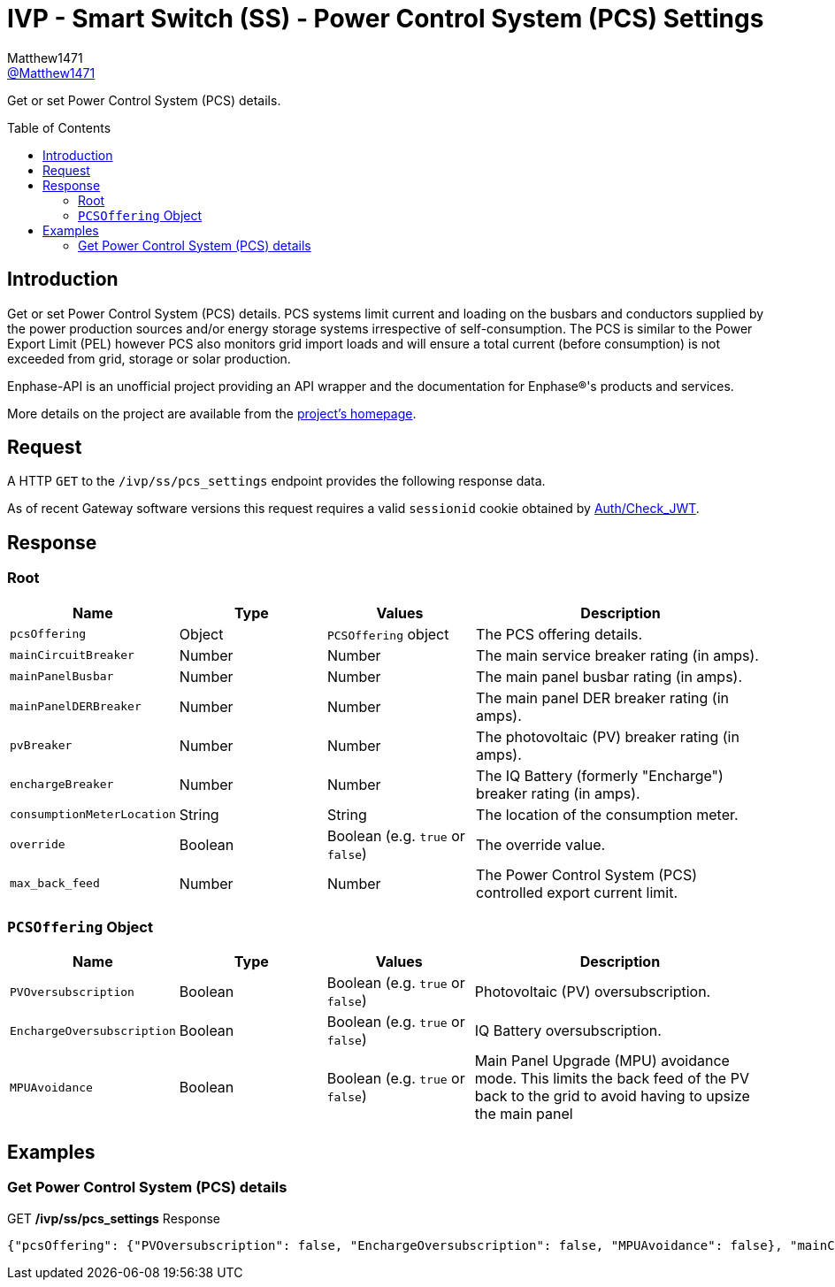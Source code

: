 = IVP - Smart Switch (SS) - Power Control System (PCS) Settings
:toc: preamble
Matthew1471 <https://github.com/matthew1471[@Matthew1471]>;

// Document Settings:

// Set the ID Prefix and ID Separators to be consistent with GitHub so links work irrespective of rendering platform. (https://docs.asciidoctor.org/asciidoc/latest/sections/id-prefix-and-separator/)
:idprefix:
:idseparator: -

// Any code blocks will be in JSON by default.
:source-language: json

ifndef::env-github[:icons: font]

// Set the admonitions to have icons (Github Emojis) if rendered on GitHub (https://blog.mrhaki.com/2016/06/awesome-asciidoctor-using-admonition.html).
ifdef::env-github[]
:status:
:caution-caption: :fire:
:important-caption: :exclamation:
:note-caption: :paperclip:
:tip-caption: :bulb:
:warning-caption: :warning:
endif::[]

// Document Variables:
:release-version: 1.0
:url-org: https://github.com/Matthew1471
:url-repo: {url-org}/Enphase-API
:url-contributors: {url-repo}/graphs/contributors

Get or set Power Control System (PCS) details.

== Introduction

Get or set Power Control System (PCS) details. PCS systems limit current and loading on the busbars and conductors supplied by the power production sources and/or energy storage systems irrespective of self-consumption. The PCS is similar to the Power Export Limit (PEL) however PCS also monitors grid import loads and will ensure a total current (before consumption) is not exceeded from grid, storage or solar production.

Enphase-API is an unofficial project providing an API wrapper and the documentation for Enphase(R)'s products and services.

More details on the project are available from the link:../../../../README.adoc[project's homepage].

== Request

A HTTP `GET` to the `/ivp/ss/pcs_settings` endpoint provides the following response data.

As of recent Gateway software versions this request requires a valid `sessionid` cookie obtained by link:../../Auth/Check_JWT.adoc[Auth/Check_JWT].

== Response

=== Root

[cols="1,1,1,2", options="header"]
|===
|Name
|Type
|Values
|Description

|`pcsOffering`
|Object
|`PCSOffering` object
|The PCS offering details.

|`mainCircuitBreaker`
|Number
|Number
|The main service breaker rating (in amps).

|`mainPanelBusbar`
|Number
|Number
|The main panel busbar rating (in amps).

|`mainPanelDERBreaker`
|Number
|Number
|The main panel DER breaker rating (in amps).

|`pvBreaker`
|Number
|Number
|The photovoltaic (PV) breaker rating (in amps).

|`enchargeBreaker`
|Number
|Number
|The IQ Battery (formerly "Encharge") breaker rating (in amps).

|`consumptionMeterLocation`
|String
|String
|The location of the consumption meter.

|`override`
|Boolean
|Boolean (e.g. `true` or `false`)
|The override value.

|`max_back_feed`
|Number
|Number
|The Power Control System (PCS) controlled export current limit.

|===

=== `PCSOffering` Object

[cols="1,1,1,2", options="header"]
|===
|Name
|Type
|Values
|Description

|`PVOversubscription`
|Boolean
|Boolean (e.g. `true` or `false`)
|Photovoltaic (PV) oversubscription.

|`EnchargeOversubscription`
|Boolean
|Boolean (e.g. `true` or `false`)
|IQ Battery oversubscription.

|`MPUAvoidance`
|Boolean
|Boolean (e.g. `true` or `false`)
|Main Panel Upgrade (MPU) avoidance mode. This limits the back feed of the PV back to the grid to avoid having to upsize the main panel

|===

== Examples

=== Get Power Control System (PCS) details

.GET */ivp/ss/pcs_settings* Response
[source,json,subs="+quotes"]
----
{"pcsOffering": {"PVOversubscription": false, "EnchargeOversubscription": false, "MPUAvoidance": false}, "mainCircuitBreaker": 0.0, "mainPanelBusbar": 0.0, "mainPanelDERBreaker": 0.0, "pvBreaker": 0.0, "enchargeBreaker": 0.0, "consumptionMeterLocation": "Between_Main_Load_Panel_and_Enpower", "override": false, "max_back_feed": 0.0}
----